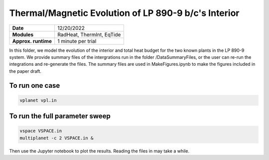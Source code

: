 Thermal/Magnetic Evolution of LP 890-9 b/c's Interior
======================================================

===================   ============
**Date**              12/20/2022
**Modules**           RadHeat, ThermInt, EqTide
**Approx. runtime**   1 minute per trial
===================   ============


In this folder, we model the evolution of the interior and total heat budget
for the two known plants in the LP 890-9 system. We provide summary files of the
intergrations run in the folder /DataSummaryFiles, or the user can re-run the 
integrations and re-generate the files. The summary files are used in MakeFigures.ipynb
to make the figures included in the paper draft. 

To run one case
-------------------

.. code-block:: bash

   vplanet vpl.in

To run the full parameter sweep 
-------------------

.. code-block:: bash

   vspace VSPACE.in
   multiplanet -c 2 VSPACE.in &
   
Then use the Jupyter notebook to plot the results. Reading the files in may take a while. 
   
